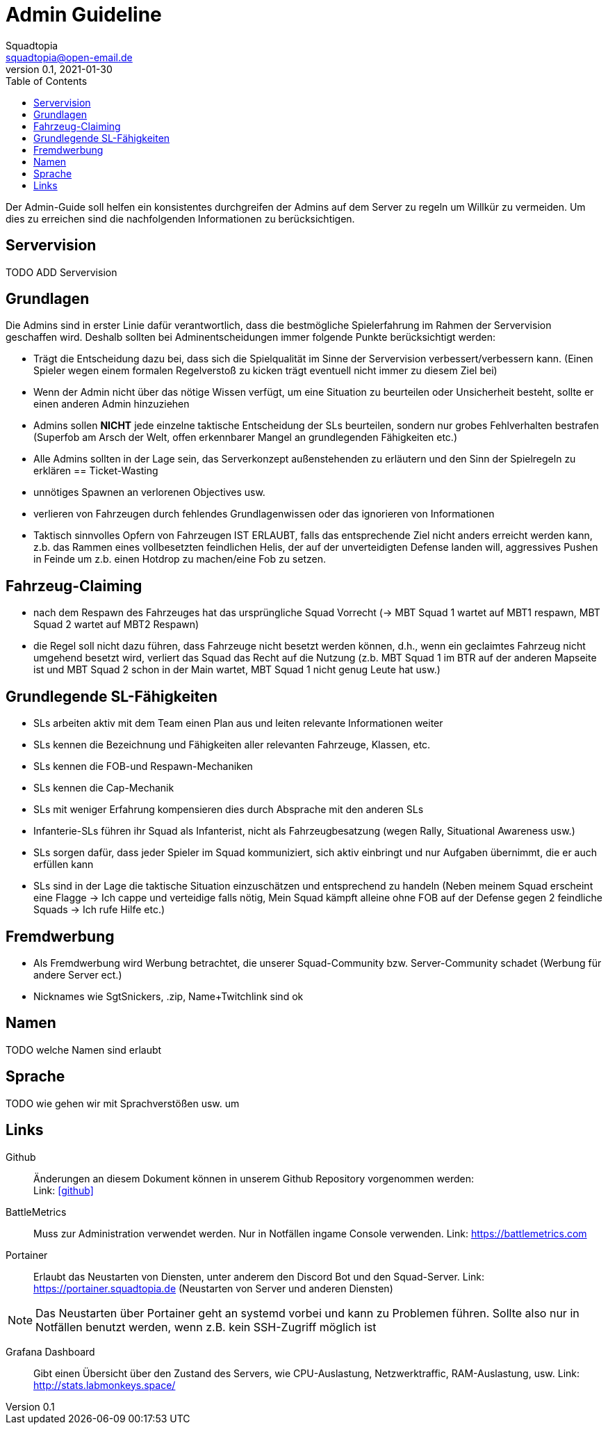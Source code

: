 = Admin Guideline
Squadtopia <squadtopia@open-email.de>
0.1, 2021-01-30
:toc: left
:icons: font
:doctype: article
:docinfo: shared

Der Admin-Guide soll helfen ein konsistentes durchgreifen der Admins auf dem Server zu regeln um Willkür zu vermeiden.
Um dies zu erreichen sind die nachfolgenden Informationen zu berücksichtigen.

== Servervision

TODO ADD Servervision

== Grundlagen

Die Admins sind in erster Linie dafür verantwortlich, dass die bestmögliche Spielerfahrung im Rahmen der Servervision geschaffen wird. Deshalb sollten bei Adminentscheidungen immer folgende Punkte berücksichtigt werden:

 * Trägt die Entscheidung dazu bei, dass sich die Spielqualität im Sinne der Servervision verbessert/verbessern kann.
   (Einen Spieler wegen einem formalen Regelverstoß zu kicken trägt eventuell nicht immer zu diesem Ziel bei)
 * Wenn der Admin nicht über das nötige Wissen verfügt, um eine Situation zu beurteilen oder Unsicherheit besteht, sollte er einen anderen Admin hinzuziehen
 * Admins sollen *NICHT* jede einzelne taktische Entscheidung der SLs beurteilen, sondern nur grobes Fehlverhalten bestrafen
   (Superfob am Arsch der Welt, offen erkennbarer Mangel an grundlegenden Fähigkeiten etc.)
 * Alle Admins sollten in der Lage sein, das Serverkonzept außenstehenden zu erläutern und den Sinn der Spielregeln zu erklären
== Ticket-Wasting

* unnötiges Spawnen an verlorenen Objectives usw.
* verlieren von Fahrzeugen durch fehlendes Grundlagenwissen oder das ignorieren von Informationen
* Taktisch sinnvolles Opfern von Fahrzeugen IST ERLAUBT, falls das entsprechende Ziel nicht anders erreicht werden kann,
  z.b. das Rammen eines vollbesetzten feindlichen Helis, der auf der unverteidigten Defense landen will, aggressives Pushen in Feinde um z.b. einen Hotdrop zu machen/eine Fob zu setzen.


== Fahrzeug-Claiming

* nach dem Respawn des Fahrzeuges hat das ursprüngliche Squad Vorrecht (-> MBT Squad 1 wartet auf MBT1 respawn, MBT Squad 2 wartet auf MBT2 Respawn)
* die Regel soll nicht dazu führen, dass Fahrzeuge nicht besetzt werden können, d.h., wenn ein geclaimtes Fahrzeug nicht umgehend besetzt wird, verliert das Squad das Recht auf die Nutzung
  (z.b. MBT Squad 1 im BTR auf der anderen Mapseite ist und MBT Squad 2 schon in der Main wartet, MBT Squad 1 nicht genug Leute hat usw.)

== Grundlegende SL-Fähigkeiten

* SLs arbeiten aktiv mit dem Team einen Plan aus und leiten relevante Informationen weiter
* SLs kennen die Bezeichnung und Fähigkeiten aller relevanten Fahrzeuge, Klassen, etc.
* SLs kennen die FOB-und Respawn-Mechaniken
* SLs kennen die Cap-Mechanik
* SLs mit weniger Erfahrung kompensieren dies durch Absprache mit den anderen SLs
* Infanterie-SLs führen ihr Squad als Infanterist, nicht als Fahrzeugbesatzung (wegen Rally, Situational Awareness usw.)
* SLs sorgen dafür, dass jeder Spieler im Squad kommuniziert, sich aktiv einbringt und nur Aufgaben übernimmt, die er auch erfüllen kann
* SLs sind in der Lage die taktische Situation einzuschätzen und entsprechend zu handeln
  (Neben meinem Squad erscheint eine Flagge -> Ich cappe und verteidige falls nötig,  Mein Squad kämpft alleine ohne FOB auf der Defense gegen 2 feindliche Squads -> Ich rufe Hilfe etc.)


== Fremdwerbung

* Als Fremdwerbung wird Werbung betrachtet, die unserer Squad-Community bzw. Server-Community schadet (Werbung für andere Server ect.)
* Nicknames wie SgtSnickers, .zip, Name+Twitchlink sind ok

== Namen

TODO welche Namen sind erlaubt

== Sprache

TODO wie gehen wir mit Sprachverstößen usw. um

== Links

Github::
Änderungen an diesem Dokument können in unserem Github Repository vorgenommen werden: +
Link: link:https://github.com/squadtopia/[icon:github[4x]]

BattleMetrics::
Muss zur Administration verwendet werden.
Nur in Notfällen ingame Console verwenden.
Link: https://battlemetrics.com

Portainer::
Erlaubt das Neustarten von Diensten, unter anderem den Discord Bot und den Squad-Server.
Link: https://portainer.squadtopia.de (Neustarten von Server und anderen Diensten)

NOTE: Das Neustarten über Portainer geht an systemd vorbei und kann zu Problemen führen.
Sollte also nur in Notfällen benutzt werden, wenn z.B. kein SSH-Zugriff möglich ist

Grafana Dashboard::
Gibt einen Übersicht über den Zustand des Servers, wie CPU-Auslastung, Netzwerktraffic, RAM-Auslastung, usw.
Link: http://stats.labmonkeys.space/
